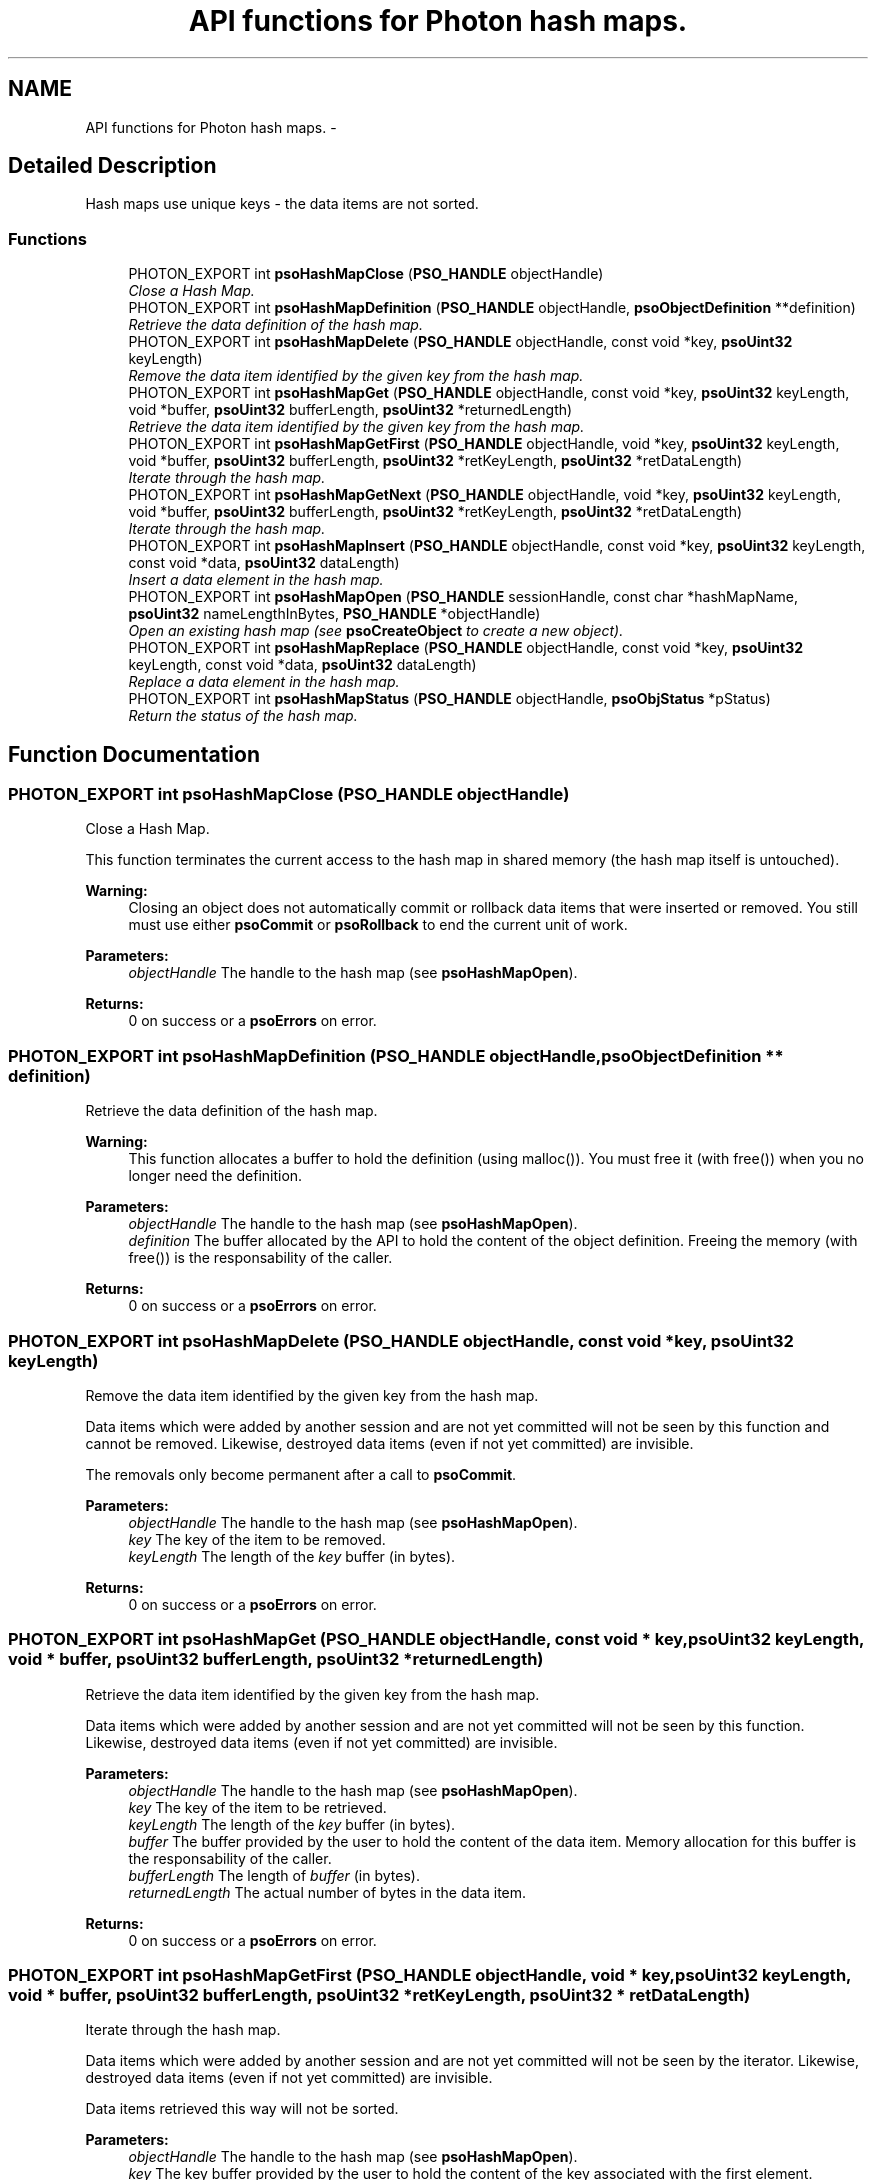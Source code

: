 .TH "API functions for Photon hash maps." 3 "6 Dec 2008" "Version 0.4.0" "Photon Software" \" -*- nroff -*-
.ad l
.nh
.SH NAME
API functions for Photon hash maps. \- 
.SH "Detailed Description"
.PP 
Hash maps use unique keys - the data items are not sorted. 
.PP
.SS "Functions"

.in +1c
.ti -1c
.RI "PHOTON_EXPORT int \fBpsoHashMapClose\fP (\fBPSO_HANDLE\fP objectHandle)"
.br
.RI "\fIClose a Hash Map. \fP"
.ti -1c
.RI "PHOTON_EXPORT int \fBpsoHashMapDefinition\fP (\fBPSO_HANDLE\fP objectHandle, \fBpsoObjectDefinition\fP **definition)"
.br
.RI "\fIRetrieve the data definition of the hash map. \fP"
.ti -1c
.RI "PHOTON_EXPORT int \fBpsoHashMapDelete\fP (\fBPSO_HANDLE\fP objectHandle, const void *key, \fBpsoUint32\fP keyLength)"
.br
.RI "\fIRemove the data item identified by the given key from the hash map. \fP"
.ti -1c
.RI "PHOTON_EXPORT int \fBpsoHashMapGet\fP (\fBPSO_HANDLE\fP objectHandle, const void *key, \fBpsoUint32\fP keyLength, void *buffer, \fBpsoUint32\fP bufferLength, \fBpsoUint32\fP *returnedLength)"
.br
.RI "\fIRetrieve the data item identified by the given key from the hash map. \fP"
.ti -1c
.RI "PHOTON_EXPORT int \fBpsoHashMapGetFirst\fP (\fBPSO_HANDLE\fP objectHandle, void *key, \fBpsoUint32\fP keyLength, void *buffer, \fBpsoUint32\fP bufferLength, \fBpsoUint32\fP *retKeyLength, \fBpsoUint32\fP *retDataLength)"
.br
.RI "\fIIterate through the hash map. \fP"
.ti -1c
.RI "PHOTON_EXPORT int \fBpsoHashMapGetNext\fP (\fBPSO_HANDLE\fP objectHandle, void *key, \fBpsoUint32\fP keyLength, void *buffer, \fBpsoUint32\fP bufferLength, \fBpsoUint32\fP *retKeyLength, \fBpsoUint32\fP *retDataLength)"
.br
.RI "\fIIterate through the hash map. \fP"
.ti -1c
.RI "PHOTON_EXPORT int \fBpsoHashMapInsert\fP (\fBPSO_HANDLE\fP objectHandle, const void *key, \fBpsoUint32\fP keyLength, const void *data, \fBpsoUint32\fP dataLength)"
.br
.RI "\fIInsert a data element in the hash map. \fP"
.ti -1c
.RI "PHOTON_EXPORT int \fBpsoHashMapOpen\fP (\fBPSO_HANDLE\fP sessionHandle, const char *hashMapName, \fBpsoUint32\fP nameLengthInBytes, \fBPSO_HANDLE\fP *objectHandle)"
.br
.RI "\fIOpen an existing hash map (see \fBpsoCreateObject\fP to create a new object). \fP"
.ti -1c
.RI "PHOTON_EXPORT int \fBpsoHashMapReplace\fP (\fBPSO_HANDLE\fP objectHandle, const void *key, \fBpsoUint32\fP keyLength, const void *data, \fBpsoUint32\fP dataLength)"
.br
.RI "\fIReplace a data element in the hash map. \fP"
.ti -1c
.RI "PHOTON_EXPORT int \fBpsoHashMapStatus\fP (\fBPSO_HANDLE\fP objectHandle, \fBpsoObjStatus\fP *pStatus)"
.br
.RI "\fIReturn the status of the hash map. \fP"
.in -1c
.SH "Function Documentation"
.PP 
.SS "PHOTON_EXPORT int psoHashMapClose (\fBPSO_HANDLE\fP objectHandle)"
.PP
Close a Hash Map. 
.PP
This function terminates the current access to the hash map in shared memory (the hash map itself is untouched).
.PP
\fBWarning:\fP
.RS 4
Closing an object does not automatically commit or rollback data items that were inserted or removed. You still must use either \fBpsoCommit\fP or \fBpsoRollback\fP to end the current unit of work.
.RE
.PP
\fBParameters:\fP
.RS 4
\fIobjectHandle\fP The handle to the hash map (see \fBpsoHashMapOpen\fP). 
.RE
.PP
\fBReturns:\fP
.RS 4
0 on success or a \fBpsoErrors\fP on error. 
.RE
.PP

.SS "PHOTON_EXPORT int psoHashMapDefinition (\fBPSO_HANDLE\fP objectHandle, \fBpsoObjectDefinition\fP ** definition)"
.PP
Retrieve the data definition of the hash map. 
.PP
\fBWarning:\fP
.RS 4
This function allocates a buffer to hold the definition (using malloc()). You must free it (with free()) when you no longer need the definition.
.RE
.PP
\fBParameters:\fP
.RS 4
\fIobjectHandle\fP The handle to the hash map (see \fBpsoHashMapOpen\fP). 
.br
\fIdefinition\fP The buffer allocated by the API to hold the content of the object definition. Freeing the memory (with free()) is the responsability of the caller.
.RE
.PP
\fBReturns:\fP
.RS 4
0 on success or a \fBpsoErrors\fP on error. 
.RE
.PP

.SS "PHOTON_EXPORT int psoHashMapDelete (\fBPSO_HANDLE\fP objectHandle, const void * key, \fBpsoUint32\fP keyLength)"
.PP
Remove the data item identified by the given key from the hash map. 
.PP
Data items which were added by another session and are not yet committed will not be seen by this function and cannot be removed. Likewise, destroyed data items (even if not yet committed) are invisible.
.PP
The removals only become permanent after a call to \fBpsoCommit\fP.
.PP
\fBParameters:\fP
.RS 4
\fIobjectHandle\fP The handle to the hash map (see \fBpsoHashMapOpen\fP). 
.br
\fIkey\fP The key of the item to be removed. 
.br
\fIkeyLength\fP The length of the \fIkey\fP buffer (in bytes).
.RE
.PP
\fBReturns:\fP
.RS 4
0 on success or a \fBpsoErrors\fP on error. 
.RE
.PP

.SS "PHOTON_EXPORT int psoHashMapGet (\fBPSO_HANDLE\fP objectHandle, const void * key, \fBpsoUint32\fP keyLength, void * buffer, \fBpsoUint32\fP bufferLength, \fBpsoUint32\fP * returnedLength)"
.PP
Retrieve the data item identified by the given key from the hash map. 
.PP
Data items which were added by another session and are not yet committed will not be seen by this function. Likewise, destroyed data items (even if not yet committed) are invisible.
.PP
\fBParameters:\fP
.RS 4
\fIobjectHandle\fP The handle to the hash map (see \fBpsoHashMapOpen\fP). 
.br
\fIkey\fP The key of the item to be retrieved. 
.br
\fIkeyLength\fP The length of the \fIkey\fP buffer (in bytes). 
.br
\fIbuffer\fP The buffer provided by the user to hold the content of the data item. Memory allocation for this buffer is the responsability of the caller. 
.br
\fIbufferLength\fP The length of \fIbuffer\fP (in bytes). 
.br
\fIreturnedLength\fP The actual number of bytes in the data item.
.RE
.PP
\fBReturns:\fP
.RS 4
0 on success or a \fBpsoErrors\fP on error. 
.RE
.PP

.SS "PHOTON_EXPORT int psoHashMapGetFirst (\fBPSO_HANDLE\fP objectHandle, void * key, \fBpsoUint32\fP keyLength, void * buffer, \fBpsoUint32\fP bufferLength, \fBpsoUint32\fP * retKeyLength, \fBpsoUint32\fP * retDataLength)"
.PP
Iterate through the hash map. 
.PP
Data items which were added by another session and are not yet committed will not be seen by the iterator. Likewise, destroyed data items (even if not yet committed) are invisible.
.PP
Data items retrieved this way will not be sorted.
.PP
\fBParameters:\fP
.RS 4
\fIobjectHandle\fP The handle to the hash map (see \fBpsoHashMapOpen\fP). 
.br
\fIkey\fP The key buffer provided by the user to hold the content of the key associated with the first element. Memory allocation for this buffer is the responsability of the caller. 
.br
\fIkeyLength\fP The length of the \fIkey\fP buffer (in bytes). 
.br
\fIbuffer\fP The buffer provided by the user to hold the content of the first element. Memory allocation for this buffer is the responsability of the caller. 
.br
\fIbufferLength\fP The length of \fIbuffer\fP (in bytes). 
.br
\fIretKeyLength\fP The actual number of bytes in the key 
.br
\fIretDataLength\fP The actual number of bytes in the data item.
.RE
.PP
\fBReturns:\fP
.RS 4
0 on success or a \fBpsoErrors\fP on error. 
.RE
.PP

.SS "PHOTON_EXPORT int psoHashMapGetNext (\fBPSO_HANDLE\fP objectHandle, void * key, \fBpsoUint32\fP keyLength, void * buffer, \fBpsoUint32\fP bufferLength, \fBpsoUint32\fP * retKeyLength, \fBpsoUint32\fP * retDataLength)"
.PP
Iterate through the hash map. 
.PP
Data items which were added by another session and are not yet committed will not be seen by the iterator. Likewise, destroyed data items (even if not yet committed) are invisible.
.PP
Evidently, you must call \fBpsoHashMapGetFirst\fP to initialize the iterator. Not so evident - calling \fBpsoHashMapGet\fP will reset the iteration to the data item retrieved by this function (they use the same internal storage). If this cause a problem, please let us know.
.PP
Data items retrieved this way will not be sorted.
.PP
\fBParameters:\fP
.RS 4
\fIobjectHandle\fP The handle to the hash map (see \fBpsoHashMapOpen\fP). 
.br
\fIkey\fP The key buffer provided by the user to hold the content of the key associated with the data element. Memory allocation for this buffer is the responsability of the caller. 
.br
\fIkeyLength\fP The length of the \fIkey\fP buffer (in bytes). 
.br
\fIbuffer\fP The buffer provided by the user to hold the content of the data element. Memory allocation for this buffer is the responsability of the caller. 
.br
\fIbufferLength\fP The length of \fIbuffer\fP (in bytes). 
.br
\fIretKeyLength\fP The actual number of bytes in the key 
.br
\fIretDataLength\fP The actual number of bytes in the data item.
.RE
.PP
\fBReturns:\fP
.RS 4
0 on success or a \fBpsoErrors\fP on error. 
.RE
.PP

.SS "PHOTON_EXPORT int psoHashMapInsert (\fBPSO_HANDLE\fP objectHandle, const void * key, \fBpsoUint32\fP keyLength, const void * data, \fBpsoUint32\fP dataLength)"
.PP
Insert a data element in the hash map. 
.PP
The additions only become permanent after a call to \fBpsoCommit\fP.
.PP
\fBParameters:\fP
.RS 4
\fIobjectHandle\fP The handle to the hash map (see \fBpsoHashMapOpen\fP). 
.br
\fIkey\fP The key of the item to be inserted. 
.br
\fIkeyLength\fP The length of the \fIkey\fP buffer (in bytes). 
.br
\fIdata\fP The data item to be inserted. 
.br
\fIdataLength\fP The length of \fIdata\fP (in bytes).
.RE
.PP
\fBReturns:\fP
.RS 4
0 on success or a \fBpsoErrors\fP on error. 
.RE
.PP

.SS "PHOTON_EXPORT int psoHashMapOpen (\fBPSO_HANDLE\fP sessionHandle, const char * hashMapName, \fBpsoUint32\fP nameLengthInBytes, \fBPSO_HANDLE\fP * objectHandle)"
.PP
Open an existing hash map (see \fBpsoCreateObject\fP to create a new object). 
.PP
\fBParameters:\fP
.RS 4
\fIsessionHandle\fP The handle to the current session. 
.br
\fIhashMapName\fP The fully qualified name of the hash map. 
.br
\fInameLengthInBytes\fP The length of \fIhashMapName\fP (in bytes) not counting the null terminator (null-terminators are not used by the Photon engine). 
.br
\fIobjectHandle\fP The handle to the hash map, allowing us access to the map in shared memory. On error, this handle will be set to zero (NULL) unless the objectHandle pointer itself is NULL.
.RE
.PP
\fBReturns:\fP
.RS 4
0 on success or a \fBpsoErrors\fP on error. 
.RE
.PP

.SS "PHOTON_EXPORT int psoHashMapReplace (\fBPSO_HANDLE\fP objectHandle, const void * key, \fBpsoUint32\fP keyLength, const void * data, \fBpsoUint32\fP dataLength)"
.PP
Replace a data element in the hash map. 
.PP
The replacements only become permanent after a call to \fBpsoCommit\fP.
.PP
\fBParameters:\fP
.RS 4
\fIobjectHandle\fP The handle to the hash map (see \fBpsoHashMapOpen\fP). 
.br
\fIkey\fP The key of the item to be replaced. 
.br
\fIkeyLength\fP The length of the \fIkey\fP buffer (in bytes). 
.br
\fIdata\fP The new data item that will replace the previous data. 
.br
\fIdataLength\fP The length of \fIdata\fP (in bytes).
.RE
.PP
\fBReturns:\fP
.RS 4
0 on success or a \fBpsoErrors\fP on error. 
.RE
.PP

.SS "PHOTON_EXPORT int psoHashMapStatus (\fBPSO_HANDLE\fP objectHandle, \fBpsoObjStatus\fP * pStatus)"
.PP
Return the status of the hash map. 
.PP
\fBParameters:\fP
.RS 4
\fIobjectHandle\fP The handle to the hash map (see \fBpsoHashMapOpen\fP). 
.br
\fIpStatus\fP A pointer to the status structure.
.RE
.PP
\fBReturns:\fP
.RS 4
0 on success or a \fBpsoErrors\fP on error. 
.RE
.PP

